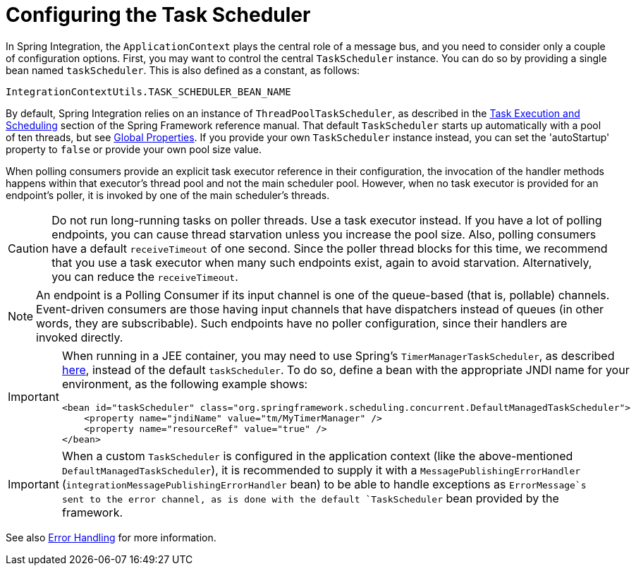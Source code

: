 [[namespace-taskscheduler]]
= Configuring the Task Scheduler

In Spring Integration, the `ApplicationContext` plays the central role of a message bus, and you need to consider only a couple of configuration options.
First, you may want to control the central `TaskScheduler` instance.
You can do so by providing a single bean named `taskScheduler`.
This is also defined as a constant, as follows:

[source,java]
----
IntegrationContextUtils.TASK_SCHEDULER_BEAN_NAME
----

By default, Spring Integration relies on an instance of `ThreadPoolTaskScheduler`, as described in the https://docs.spring.io/spring/docs/current/spring-framework-reference/integration.html#scheduling[Task Execution and Scheduling] section of the Spring Framework reference manual.
That default `TaskScheduler` starts up automatically with a pool of ten threads, but see xref:configuration/global-properties.adoc[Global Properties].
If you provide your own `TaskScheduler` instance instead, you can set the 'autoStartup' property to `false` or provide your own pool size value.

When polling consumers provide an explicit task executor reference in their configuration, the invocation of the handler methods happens within that executor's thread pool and not the main scheduler pool.
However, when no task executor is provided for an endpoint's poller, it is invoked by one of the main scheduler's threads.

CAUTION: Do not run long-running tasks on poller threads.
Use a task executor instead.
If you have a lot of polling endpoints, you can cause thread starvation unless you increase the pool size.
Also, polling consumers have a default `receiveTimeout` of one second.
Since the poller thread blocks for this time, we recommend that you use a task executor when many such endpoints exist, again to avoid starvation.
Alternatively, you can reduce the `receiveTimeout`.

NOTE: An endpoint is a Polling Consumer if its input channel is one of the queue-based (that is, pollable) channels.
Event-driven consumers are those having input channels that have dispatchers instead of queues (in other words, they are subscribable).
Such endpoints have no poller configuration, since their handlers are invoked directly.

[IMPORTANT]
=====
When running in a JEE container, you may need to use Spring's `TimerManagerTaskScheduler`, as described https://docs.spring.io/spring/docs/current/spring-framework-reference/integration.html#scheduling-task-scheduler-implementations[here], instead of the default `taskScheduler`.
To do so, define a bean with the appropriate JNDI name for your environment, as the following example shows:

[source,xml]
----
<bean id="taskScheduler" class="org.springframework.scheduling.concurrent.DefaultManagedTaskScheduler">
    <property name="jndiName" value="tm/MyTimerManager" />
    <property name="resourceRef" value="true" />
</bean>
----
=====

IMPORTANT: When a custom `TaskScheduler` is configured in the application context (like the above-mentioned `DefaultManagedTaskScheduler`), it is recommended to supply it with a `MessagePublishingErrorHandler` (`integrationMessagePublishingErrorHandler` bean) to be able to handle exceptions as `ErrorMessage`s sent to the error channel, as is done with the default `TaskScheduler` bean provided by the framework.

See also xref:scatter-gather.adoc#scatter-gather-error-handling[Error Handling] for more information.


